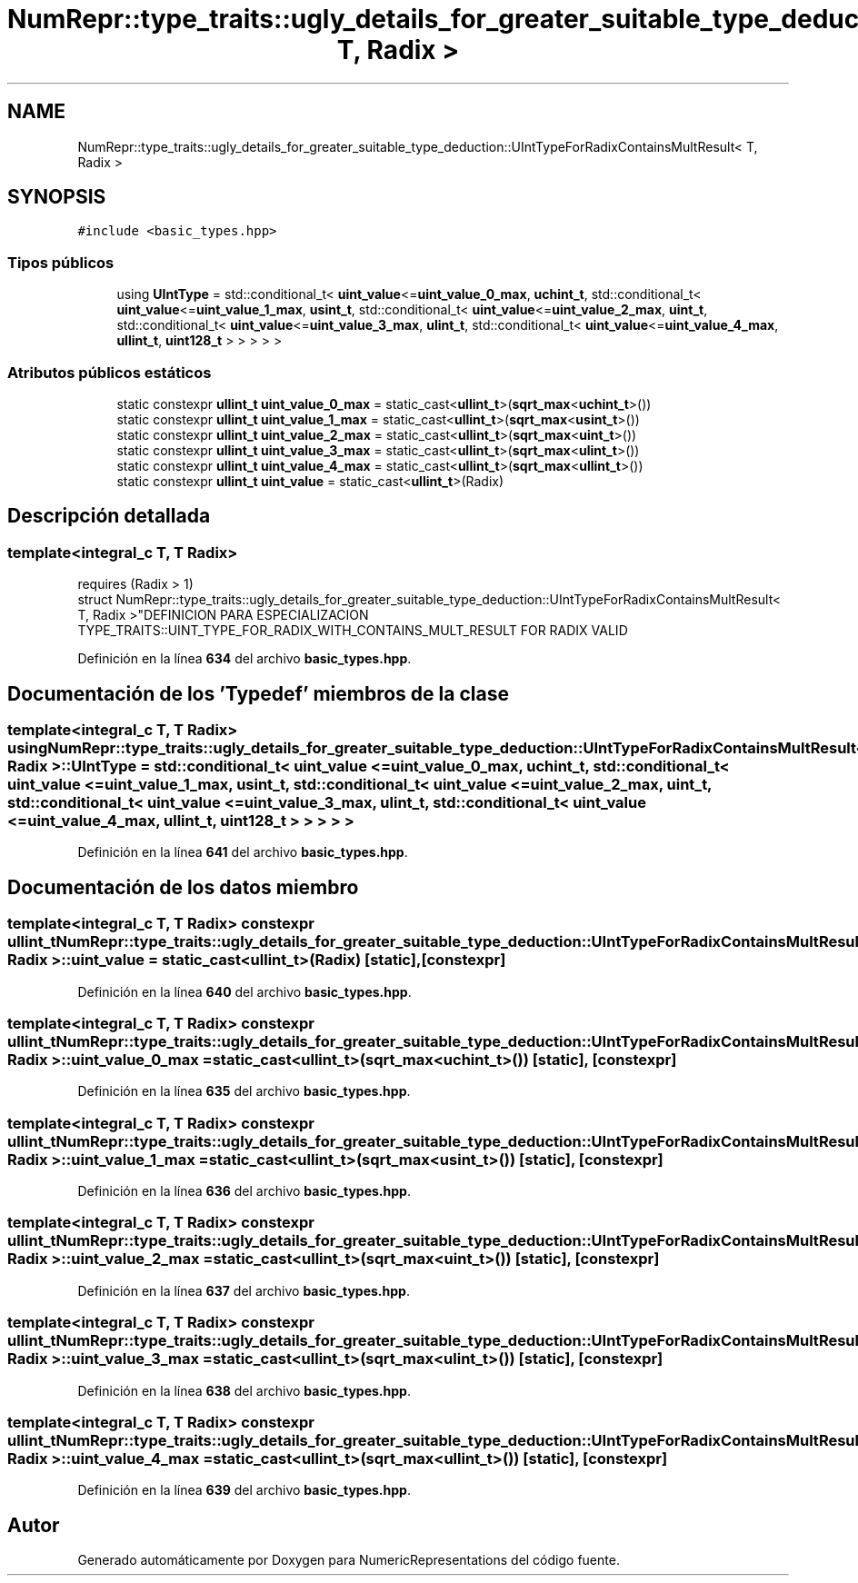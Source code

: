 .TH "NumRepr::type_traits::ugly_details_for_greater_suitable_type_deduction::UIntTypeForRadixContainsMultResult< T, Radix >" 3 "Lunes, 2 de Enero de 2023" "NumericRepresentations" \" -*- nroff -*-
.ad l
.nh
.SH NAME
NumRepr::type_traits::ugly_details_for_greater_suitable_type_deduction::UIntTypeForRadixContainsMultResult< T, Radix >
.SH SYNOPSIS
.br
.PP
.PP
\fC#include <basic_types\&.hpp>\fP
.SS "Tipos públicos"

.in +1c
.ti -1c
.RI "using \fBUIntType\fP = std::conditional_t< \fBuint_value\fP<=\fBuint_value_0_max\fP, \fBuchint_t\fP, std::conditional_t< \fBuint_value\fP<=\fBuint_value_1_max\fP, \fBusint_t\fP, std::conditional_t< \fBuint_value\fP<=\fBuint_value_2_max\fP, \fBuint_t\fP, std::conditional_t< \fBuint_value\fP<=\fBuint_value_3_max\fP, \fBulint_t\fP, std::conditional_t< \fBuint_value\fP<=\fBuint_value_4_max\fP, \fBullint_t\fP, \fBuint128_t\fP > > > > >"
.br
.in -1c
.SS "Atributos públicos estáticos"

.in +1c
.ti -1c
.RI "static constexpr \fBullint_t\fP \fBuint_value_0_max\fP = static_cast<\fBullint_t\fP>(\fBsqrt_max\fP<\fBuchint_t\fP>())"
.br
.ti -1c
.RI "static constexpr \fBullint_t\fP \fBuint_value_1_max\fP = static_cast<\fBullint_t\fP>(\fBsqrt_max\fP<\fBusint_t\fP>())"
.br
.ti -1c
.RI "static constexpr \fBullint_t\fP \fBuint_value_2_max\fP = static_cast<\fBullint_t\fP>(\fBsqrt_max\fP<\fBuint_t\fP>())"
.br
.ti -1c
.RI "static constexpr \fBullint_t\fP \fBuint_value_3_max\fP = static_cast<\fBullint_t\fP>(\fBsqrt_max\fP<\fBulint_t\fP>())"
.br
.ti -1c
.RI "static constexpr \fBullint_t\fP \fBuint_value_4_max\fP = static_cast<\fBullint_t\fP>(\fBsqrt_max\fP<\fBullint_t\fP>())"
.br
.ti -1c
.RI "static constexpr \fBullint_t\fP \fBuint_value\fP = static_cast<\fBullint_t\fP>(Radix)"
.br
.in -1c
.SH "Descripción detallada"
.PP 

.SS "template<integral_c T, T Radix>
.br
requires (Radix > 1)
.br
struct NumRepr::type_traits::ugly_details_for_greater_suitable_type_deduction::UIntTypeForRadixContainsMultResult< T, Radix >"DEFINICION PARA ESPECIALIZACION TYPE_TRAITS::UINT_TYPE_FOR_RADIX_WITH_CONTAINS_MULT_RESULT FOR RADIX VALID 
.PP
Definición en la línea \fB634\fP del archivo \fBbasic_types\&.hpp\fP\&.
.SH "Documentación de los 'Typedef' miembros de la clase"
.PP 
.SS "template<integral_c T, T Radix> using \fBNumRepr::type_traits::ugly_details_for_greater_suitable_type_deduction::UIntTypeForRadixContainsMultResult\fP< T, Radix >::UIntType =  std::conditional_t< \fBuint_value\fP <= \fBuint_value_0_max\fP, \fBuchint_t\fP, std::conditional_t< \fBuint_value\fP <= \fBuint_value_1_max\fP, \fBusint_t\fP, std::conditional_t< \fBuint_value\fP <= \fBuint_value_2_max\fP, \fBuint_t\fP, std::conditional_t< \fBuint_value\fP <= \fBuint_value_3_max\fP, \fBulint_t\fP, std::conditional_t< \fBuint_value\fP <= \fBuint_value_4_max\fP, \fBullint_t\fP, \fBuint128_t\fP > > > > >"

.PP
Definición en la línea \fB641\fP del archivo \fBbasic_types\&.hpp\fP\&.
.SH "Documentación de los datos miembro"
.PP 
.SS "template<integral_c T, T Radix> constexpr \fBullint_t\fP \fBNumRepr::type_traits::ugly_details_for_greater_suitable_type_deduction::UIntTypeForRadixContainsMultResult\fP< T, Radix >::uint_value = static_cast<\fBullint_t\fP>(Radix)\fC [static]\fP, \fC [constexpr]\fP"

.PP
Definición en la línea \fB640\fP del archivo \fBbasic_types\&.hpp\fP\&.
.SS "template<integral_c T, T Radix> constexpr \fBullint_t\fP \fBNumRepr::type_traits::ugly_details_for_greater_suitable_type_deduction::UIntTypeForRadixContainsMultResult\fP< T, Radix >::uint_value_0_max = static_cast<\fBullint_t\fP>(\fBsqrt_max\fP<\fBuchint_t\fP>())\fC [static]\fP, \fC [constexpr]\fP"

.PP
Definición en la línea \fB635\fP del archivo \fBbasic_types\&.hpp\fP\&.
.SS "template<integral_c T, T Radix> constexpr \fBullint_t\fP \fBNumRepr::type_traits::ugly_details_for_greater_suitable_type_deduction::UIntTypeForRadixContainsMultResult\fP< T, Radix >::uint_value_1_max = static_cast<\fBullint_t\fP>(\fBsqrt_max\fP<\fBusint_t\fP>())\fC [static]\fP, \fC [constexpr]\fP"

.PP
Definición en la línea \fB636\fP del archivo \fBbasic_types\&.hpp\fP\&.
.SS "template<integral_c T, T Radix> constexpr \fBullint_t\fP \fBNumRepr::type_traits::ugly_details_for_greater_suitable_type_deduction::UIntTypeForRadixContainsMultResult\fP< T, Radix >::uint_value_2_max = static_cast<\fBullint_t\fP>(\fBsqrt_max\fP<\fBuint_t\fP>())\fC [static]\fP, \fC [constexpr]\fP"

.PP
Definición en la línea \fB637\fP del archivo \fBbasic_types\&.hpp\fP\&.
.SS "template<integral_c T, T Radix> constexpr \fBullint_t\fP \fBNumRepr::type_traits::ugly_details_for_greater_suitable_type_deduction::UIntTypeForRadixContainsMultResult\fP< T, Radix >::uint_value_3_max = static_cast<\fBullint_t\fP>(\fBsqrt_max\fP<\fBulint_t\fP>())\fC [static]\fP, \fC [constexpr]\fP"

.PP
Definición en la línea \fB638\fP del archivo \fBbasic_types\&.hpp\fP\&.
.SS "template<integral_c T, T Radix> constexpr \fBullint_t\fP \fBNumRepr::type_traits::ugly_details_for_greater_suitable_type_deduction::UIntTypeForRadixContainsMultResult\fP< T, Radix >::uint_value_4_max = static_cast<\fBullint_t\fP>(\fBsqrt_max\fP<\fBullint_t\fP>())\fC [static]\fP, \fC [constexpr]\fP"

.PP
Definición en la línea \fB639\fP del archivo \fBbasic_types\&.hpp\fP\&.

.SH "Autor"
.PP 
Generado automáticamente por Doxygen para NumericRepresentations del código fuente\&.
